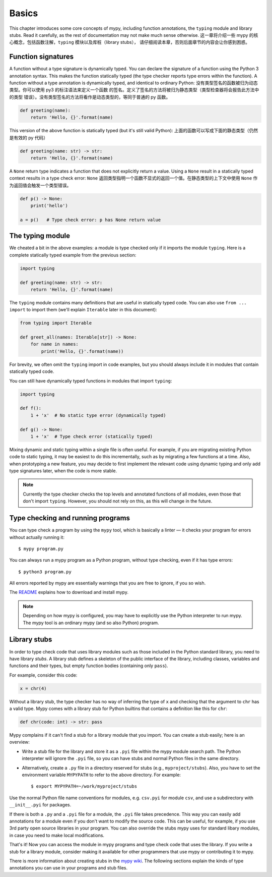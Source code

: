 Basics
======

This chapter introduces some core concepts of mypy, including function
annotations, the ``typing`` module and library stubs. Read it carefully,
as the rest of documentation may not make much sense otherwise.
这一章将介绍一些 mypy 的核心概念，包括函数注解，``typing`` 模块以及库桩（library stubs），
请仔细阅读本章，否则后面章节的内容会让你感到困惑。


Function signatures
*******************

A function without a type signature is dynamically typed. You can
declare the signature of a function using the Python 3 annotation
syntax. This makes the function statically typed (the type checker
reports type errors within the function). A function without a
type annotation is dynamically typed, and identical to ordinary
Python:
没有类型签名的函数被归为动态类型。你可以使用 py3 的标注语法来定义一个函数
的签名。定义了签名的方法将被归为静态类型（类型检查器将会报告此方法中的类型
错误）。没有类型签名的方法将看作是动态类型的，等同于普通的 py 函数。

.. code-block:: python

   def greeting(name):
       return 'Hello, {}'.format(name)

This version of the above function is statically typed (but it's still
valid Python):
上面的函数可以写成下面的静态类型（仍然是有效的 py 代码）

.. code-block:: python

   def greeting(name: str) -> str:
       return 'Hello, {}'.format(name)

A ``None`` return type indicates a function that does not explicitly
return a value. Using a ``None`` result in a statically typed context
results in a type check error:
``None`` 返回类型指明一个函数不显式的返回一个值。在静态类型的上下文中使用
``None`` 作为返回值会触发一个类型错误。

.. code-block:: python

   def p() -> None:
       print('hello')

   a = p()   # Type check error: p has None return value

The typing module
*****************

We cheated a bit in the above examples: a module is type checked only
if it imports the module ``typing``. Here is a complete statically typed
example from the previous section:

.. code-block:: python

   import typing

   def greeting(name: str) -> str:
       return 'Hello, {}'.format(name)

The ``typing`` module contains many definitions that are useful in
statically typed code. You can also use ``from ... import`` to import
them (we'll explain ``Iterable`` later in this document):

.. code-block:: python

   from typing import Iterable

   def greet_all(names: Iterable[str]) -> None:
       for name in names:
           print('Hello, {}'.format(name))

For brevity, we often omit the ``typing`` import in code examples, but
you should always include it in modules that contain statically typed
code.

You can still have dynamically typed functions in modules that import ``typing``:

.. code-block:: python

   import typing

   def f():
       1 + 'x'  # No static type error (dynamically typed)

   def g() -> None:
       1 + 'x'  # Type check error (statically typed)

Mixing dynamic and static typing within a single file is often
useful. For example, if you are migrating existing Python code to
static typing, it may be easiest to do this incrementally, such as by
migrating a few functions at a time. Also, when prototyping a new
feature, you may decide to first implement the relevant code using
dynamic typing and only add type signatures later, when the code is
more stable.

.. note::

   Currently the type checker checks the top levels and annotated
   functions of all modules, even those that don't import
   ``typing``. However, you should not rely on this, as this will change
   in the future.

Type checking and running programs
**********************************

You can type check a program by using the ``mypy`` tool, which is
basically a linter — it checks your program for errors without actually
running it::

   $ mypy program.py

You can always run a mypy program as a Python program, without type
checking, even if it has type errors::

   $ python3 program.py

All errors reported by mypy are essentially warnings that you are free
to ignore, if you so wish.

The `README <https://github.com/JukkaL/mypy/blob/master/README.md>`_
explains how to download and install mypy.

.. note::

   Depending on how mypy is configured, you may have to explicitly use
   the Python interpreter to run mypy. The mypy tool is an ordinary
   mypy (and so also Python) program.

.. _library-stubs:

Library stubs
*************

In order to type check code that uses library modules such as those
included in the Python standard library, you need to have library
*stubs*. A library stub defines a skeleton of the public interface
of the library, including classes, variables and functions and
their types, but empty function bodies (containing only ``pass``).

For example, consider this code:

.. code-block:: python

  x = chr(4)

Without a library stub, the type checker has no way of inferring the
type of ``x`` and checking that the argument to ``chr`` has a valid
type. Mypy comes with a library stub for Python builtins that contains
a definition like this for ``chr``:

.. code-block:: python

    def chr(code: int) -> str: pass

Mypy complains if it can't find a stub for a library module that you
import.  You can create a stub easily; here is an overview:

* Write a stub file for the library and store it as a ``.pyi`` file within
  the mypy module search path. The Python interpreter will ignore the ``.pyi`` file,
  so you can have stubs and normal Python files in the same directory.
* Alternatively, create a ``.py`` file in
  a directory reserved for stubs (e.g., ``myproject/stubs``). Also, you have
  to set the environment variable ``MYPYPATH`` to refer to the above directory.
  For example::

    $ export MYPYPATH=~/work/myproject/stubs

Use the normal Python file name conventions for modules, e.g. ``csv.pyi``
for module ``csv``, and use a subdirectory with ``__init__.pyi`` for packages.

If there is both a ``.py`` and a ``.pyi`` file for a module, the ``.pyi`` file
takes precedence. This way you can easily add annotations for a module even if
you don't want to modify the source code. This can be useful, for example, if you
use 3rd party open source libraries in your program. You can also override the stubs
mypy uses for standard libary modules, in case you need to make local
modifications.

That's it! Now you can access the module in mypy programs and type check
code that uses the library. If you write a stub for a library module,
consider making it available for other programmers that use mypy or
contributing it to mypy.

There is more information about creating stubs in the
`mypy wiki <http://www.mypy-lang.org/wiki/CreatingStubsForPythonModules>`_.
The following sections explain the kinds of type annotations you can use
in your programs and stub files.
